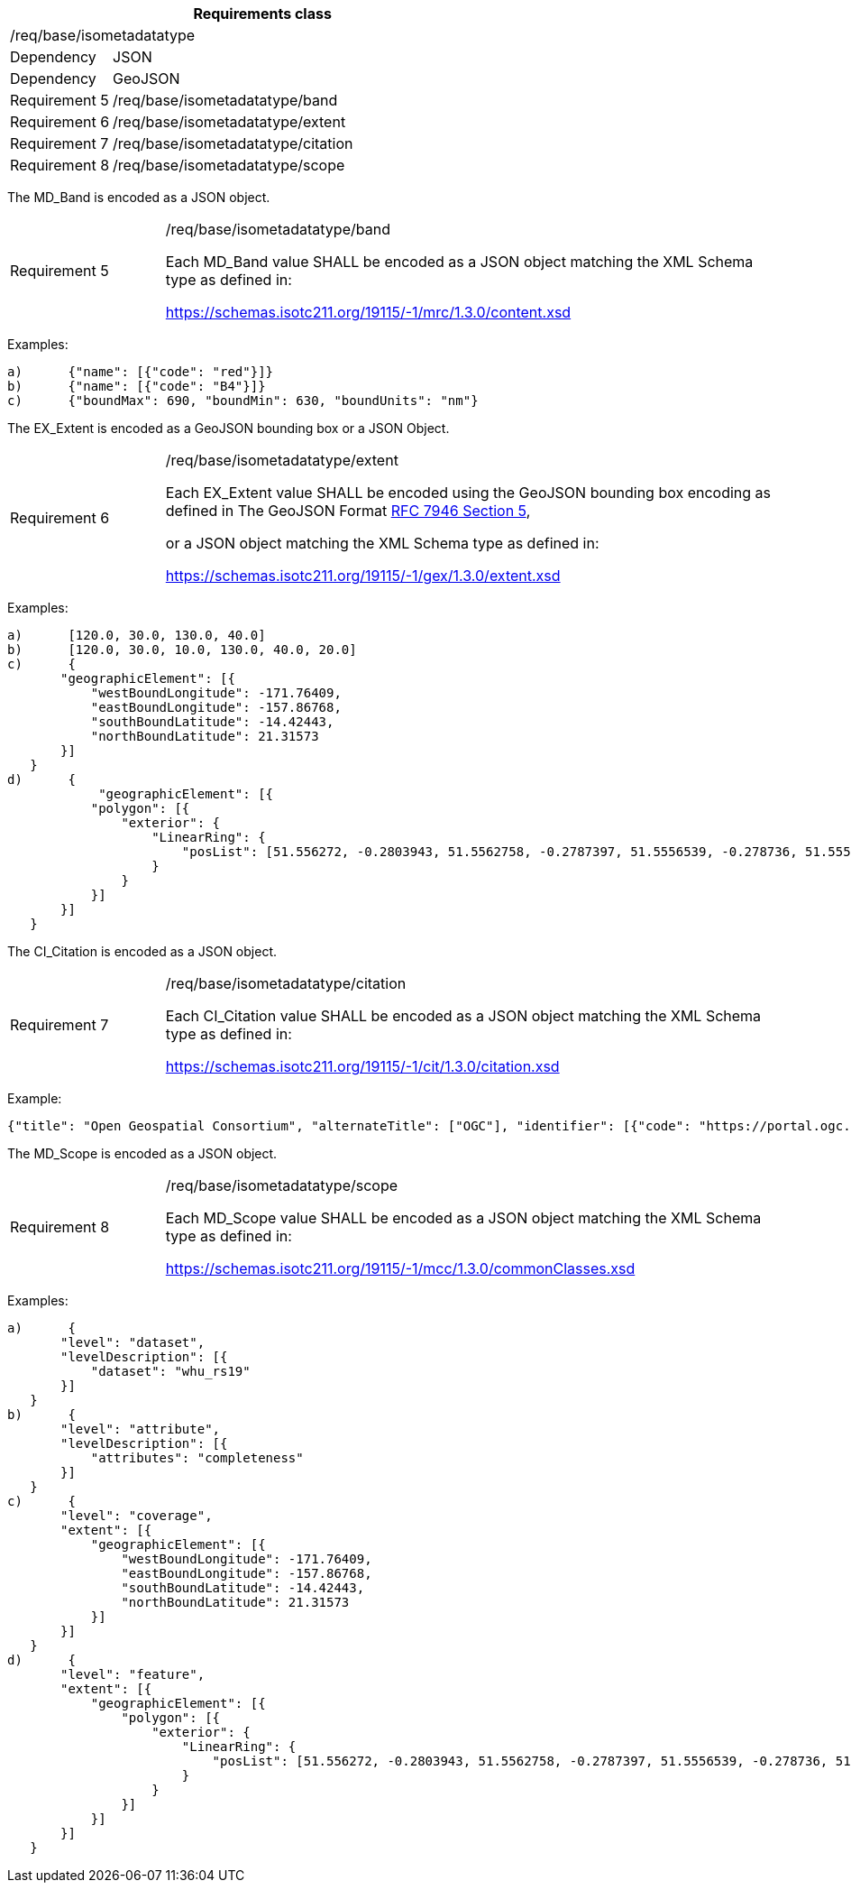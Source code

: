 [width="100%",cols="20%,80%",options="header",]
|===
2+|*Requirements class* 
2+|/req/base/isometadatatype
|Dependency |JSON
|Dependency |GeoJSON
|Requirement 5 |/req/base/isometadatatype/band
|Requirement 6 |/req/base/isometadatatype/extent
|Requirement 7 |/req/base/isometadatatype/citation
|Requirement 8 |/req/base/isometadatatype/scope
|===

The MD_Band is encoded as a JSON object.

[width="100%",cols="20%,80%",]
|===
|Requirement 5 |/req/base/isometadatatype/band

Each MD_Band value SHALL be encoded as a JSON object matching the XML Schema type as defined in: 

https://schemas.isotc211.org/19115/-1/mrc/1.3.0/content.xsd
|===

Examples:

 a)	{"name": [{"code": "red"}]}
 b)	{"name": [{"code": "B4"}]}
 c)	{"boundMax": 690, "boundMin": 630, "boundUnits": "nm"}

The EX_Extent is encoded as a GeoJSON bounding box or a JSON Object.

[width="100%",cols="20%,80%",]
|===
|Requirement 6 |/req/base/isometadatatype/extent

Each EX_Extent value SHALL be encoded using the GeoJSON bounding box encoding as defined in The GeoJSON Format 
https://datatracker.ietf.org/doc/html/rfc7946#section-5[RFC 7946 Section 5],

or a JSON object matching the XML Schema type as defined in: 

https://schemas.isotc211.org/19115/-1/gex/1.3.0/extent.xsd
|===

Examples:

 a)	[120.0, 30.0, 130.0, 40.0]
 b)	[120.0, 30.0, 10.0, 130.0, 40.0, 20.0]
 c)	{
        "geographicElement": [{
            "westBoundLongitude": -171.76409,
            "eastBoundLongitude": -157.86768,
            "southBoundLatitude": -14.42443,
            "northBoundLatitude": 21.31573
        }]
    }
 d)	{
 	    "geographicElement": [{
            "polygon": [{
                "exterior": {
                    "LinearRing": {
                        "posList": [51.556272, -0.2803943, 51.5562758, -0.2787397, 51.5556539, -0.278736, 51.5556501, -0.2803906, 51.556272, -0.2803943]
                    }
                }
            }]
        }]
    }

The CI_Citation is encoded as a JSON object.

[width="100%",cols="20%,80%",]
|===
|Requirement 7 |/req/base/isometadatatype/citation

Each CI_Citation value SHALL be encoded as a JSON object matching the XML Schema type as defined in: 

https://schemas.isotc211.org/19115/-1/cit/1.3.0/citation.xsd
|===

Example:

 {"title": "Open Geospatial Consortium", "alternateTitle": ["OGC"], "identifier": [{"code": "https://portal.ogc.org/files/?artifact_id=104605&version=1"}]}

The MD_Scope is encoded as a JSON object.

[width="100%",cols="20%,80%",]
|===
|Requirement 8 |/req/base/isometadatatype/scope

Each MD_Scope value SHALL be encoded as a JSON object matching the XML Schema type as defined in: 

https://schemas.isotc211.org/19115/-1/mcc/1.3.0/commonClasses.xsd
|===

Examples:

 a)	{
        "level": "dataset", 
        "levelDescription": [{
            "dataset": "whu_rs19"
        }]
    }
 b)	{
        "level": "attribute",
        "levelDescription": [{
            "attributes": "completeness"
        }]
    }
 c)	{
        "level": "coverage",
        "extent": [{
            "geographicElement": [{
                "westBoundLongitude": -171.76409,
                "eastBoundLongitude": -157.86768,
                "southBoundLatitude": -14.42443,
                "northBoundLatitude": 21.31573
            }]
        }]
    }
 d)	{
        "level": "feature",
        "extent": [{
            "geographicElement": [{
                "polygon": [{
                    "exterior": {
                        "LinearRing": {
                            "posList": [51.556272, -0.2803943, 51.5562758, -0.2787397, 51.5556539, -0.278736, 51.5556501, -0.2803906, 51.556272, -0.2803943]
                        }
                    }
                }]
            }]
        }]
    }
